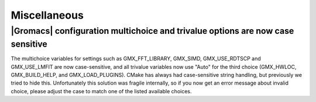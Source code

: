 Miscellaneous
^^^^^^^^^^^^^

.. Note to developers!
   Please use """"""" to underline the individual entries for fixed issues in the subfolders,
   otherwise the formatting on the webpage is messed up.
   Also, please use the syntax :issue:`number` to reference issues on GitLab, without the
   a space between the colon and number!

|Gromacs| configuration multichoice and trivalue options are now case sensitive
"""""""""""""""""""""""""""""""""""""""""""""""""""""""""""""""""""""""""""""""
The multichoice variables for settings such as GMX_FFT_LIBRARY,
GMX_SIMD, GMX_USE_RDTSCP and GMX_USE_LMFIT are now case-sensitive,
and all trivalue variables now use "Auto" for the third choice
(GMX_HWLOC, GMX_BUILD_HELP, and GMX_LOAD_PLUGINS). CMake has
always had case-sensitive string handling, but previously we tried
to hide this. Unfortunately this solution was fragile internally,
so if you now get an error message about invalid choice, please adjust
the case to match one of the listed available choices.
